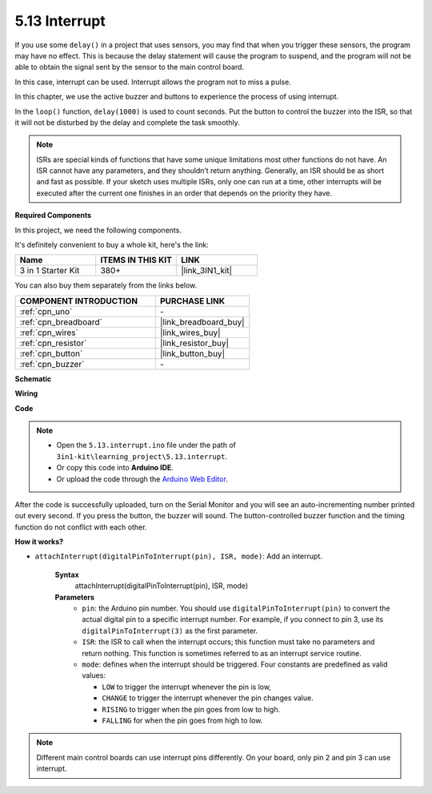 .. _ar_interrupt:

5.13 Interrupt
=======================

If you use some ``delay()`` in a project that uses sensors, you may find that when you trigger these sensors, the program may have no effect.
This is because the delay statement will cause the program to suspend, and the program will not be able to obtain the signal sent by the sensor to the main control board.

In this case, interrupt can be used. Interrupt allows the program not to miss a pulse.

In this chapter, we use the active buzzer and buttons to experience the process of using interrupt.

In the ``loop()`` function, ``delay(1000)`` is used to count seconds.
Put the button to control the buzzer into the ISR, so that it will not be disturbed by the delay and complete the task smoothly.

.. note::
    ISRs are special kinds of functions that have some unique limitations most other functions do not have. An ISR cannot have any parameters, and they shouldn’t return anything.
    Generally, an ISR should be as short and fast as possible. If your sketch uses multiple ISRs, only one can run at a time, other interrupts will be executed after the current one finishes in an order that depends on the priority they have.

**Required Components**

In this project, we need the following components. 

It's definitely convenient to buy a whole kit, here's the link: 

.. list-table::
    :widths: 20 20 20
    :header-rows: 1

    *   - Name	
        - ITEMS IN THIS KIT
        - LINK
    *   - 3 in 1 Starter Kit
        - 380+
        - |link_3IN1_kit|

You can also buy them separately from the links below.

.. list-table::
    :widths: 30 20
    :header-rows: 1

    *   - COMPONENT INTRODUCTION
        - PURCHASE LINK

    *   - :ref:`cpn_uno`
        - \-
    *   - :ref:`cpn_breadboard`
        - |link_breadboard_buy|
    *   - :ref:`cpn_wires`
        - |link_wires_buy|
    *   - :ref:`cpn_resistor`
        - |link_resistor_buy|
    *   - :ref:`cpn_button`
        - |link_button_buy|
    *   - :ref:`cpn_buzzer`
        - \-

**Schematic**

.. image:: img/circuit_8.6_interval.png

**Wiring**

.. image:: img/5.13_interrupt_bb.png
    :width: 600
    :align: center

**Code**

.. note::

    * Open the ``5.13.interrupt.ino`` file under the path of ``3in1-kit\learning_project\5.13.interrupt``.
    * Or copy this code into **Arduino IDE**.
    
    * Or upload the code through the `Arduino Web Editor <https://docs.arduino.cc/cloud/web-editor/tutorials/getting-started/getting-started-web-editor>`_.

.. raw:: html
    
    <iframe src=https://create.arduino.cc/editor/sunfounder01/6111757d-dd63-4c4c-95b5-9d96fb0843f0/preview?embed style="height:510px;width:100%;margin:10px 0" frameborder=0></iframe>

After the code is successfully uploaded, turn on the Serial Monitor and you will see an auto-incrementing number printed out every second. If you press the button, the buzzer will sound.
The button-controlled buzzer function and the timing function do not conflict with each other.

**How it works?**

* ``attachInterrupt(digitalPinToInterrupt(pin), ISR, mode)``: Add an interrupt.

    **Syntax**
        attachInterrupt(digitalPinToInterrupt(pin), ISR, mode) 

    **Parameters**
        * ``pin``: the Arduino pin number. You should use ``digitalPinToInterrupt(pin)`` to convert the actual digital pin to a specific interrupt number. For example, if you connect to pin 3, use its ``digitalPinToInterrupt(3)`` as the first parameter.
        * ``ISR``: the ISR to call when the interrupt occurs; this function must take no parameters and return nothing. This function is sometimes referred to as an interrupt service routine.
        * ``mode``: defines when the interrupt should be triggered. Four constants are predefined as valid values:

          * ``LOW`` to trigger the interrupt whenever the pin is low,
          * ``CHANGE`` to trigger the interrupt whenever the pin changes value.
          * ``RISING`` to trigger when the pin goes from low to high.
          * ``FALLING`` for when the pin goes from high to low.

.. note:: 
    Different main control boards can use interrupt pins differently. On your board, only pin 2 and pin 3 can use interrupt.